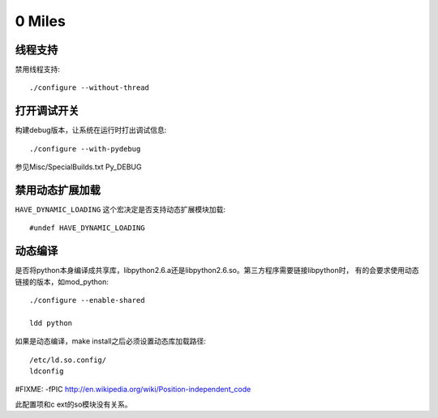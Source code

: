 0 Miles
==============

线程支持
--------
禁用线程支持::
    
    ./configure --without-thread


打开调试开关
------------
构建debug版本，让系统在运行时打出调试信息::

    ./configure --with-pydebug

参见Misc/SpecialBuilds.txt Py_DEBUG


禁用动态扩展加载
----------------------
``HAVE_DYNAMIC_LOADING`` 这个宏决定是否支持动态扩展模块加载::

    #undef HAVE_DYNAMIC_LOADING


动态编译
------------------
是否将python本身编译成共享库，libpython2.6.a还是libpython2.6.so。第三方程序需要链接libpython时，
有的会要求使用动态链接的版本，如mod_python::

    ./configure --enable-shared

    ldd python

如果是动态编译，make install之后必须设置动态库加载路径::

    /etc/ld.so.config/
    ldconfig

#FIXME: -fPIC http://en.wikipedia.org/wiki/Position-independent_code

此配置项和c ext的so模块没有关系。
